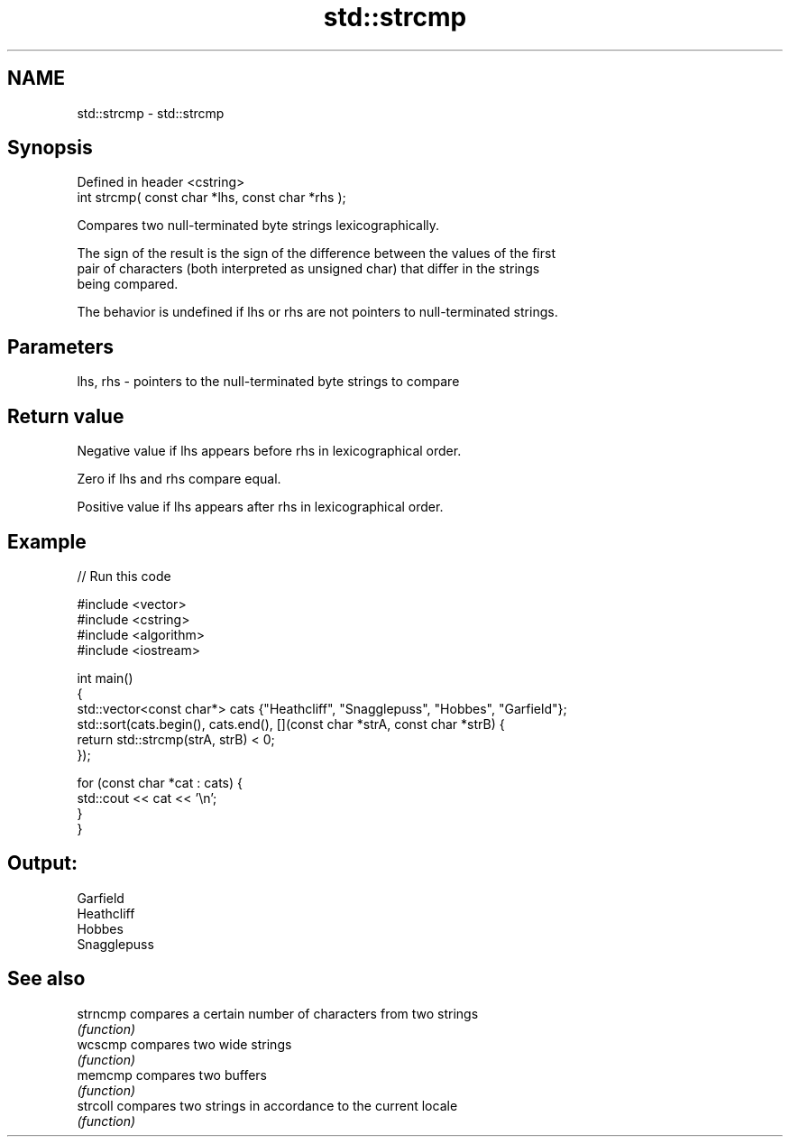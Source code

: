 .TH std::strcmp 3 "2022.07.31" "http://cppreference.com" "C++ Standard Libary"
.SH NAME
std::strcmp \- std::strcmp

.SH Synopsis
   Defined in header <cstring>
   int strcmp( const char *lhs, const char *rhs );

   Compares two null-terminated byte strings lexicographically.

   The sign of the result is the sign of the difference between the values of the first
   pair of characters (both interpreted as unsigned char) that differ in the strings
   being compared.

   The behavior is undefined if lhs or rhs are not pointers to null-terminated strings.

.SH Parameters

   lhs, rhs - pointers to the null-terminated byte strings to compare

.SH Return value

   Negative value if lhs appears before rhs in lexicographical order.

   Zero if lhs and rhs compare equal.

   Positive value if lhs appears after rhs in lexicographical order.

.SH Example


// Run this code

 #include <vector>
 #include <cstring>
 #include <algorithm>
 #include <iostream>

 int main()
 {
     std::vector<const char*> cats {"Heathcliff", "Snagglepuss", "Hobbes", "Garfield"};
     std::sort(cats.begin(), cats.end(), [](const char *strA, const char *strB) {
         return std::strcmp(strA, strB) < 0;
     });

     for (const char *cat : cats) {
         std::cout << cat << '\\n';
     }
 }

.SH Output:

 Garfield
 Heathcliff
 Hobbes
 Snagglepuss

.SH See also

   strncmp compares a certain number of characters from two strings
           \fI(function)\fP
   wcscmp  compares two wide strings
           \fI(function)\fP
   memcmp  compares two buffers
           \fI(function)\fP
   strcoll compares two strings in accordance to the current locale
           \fI(function)\fP
